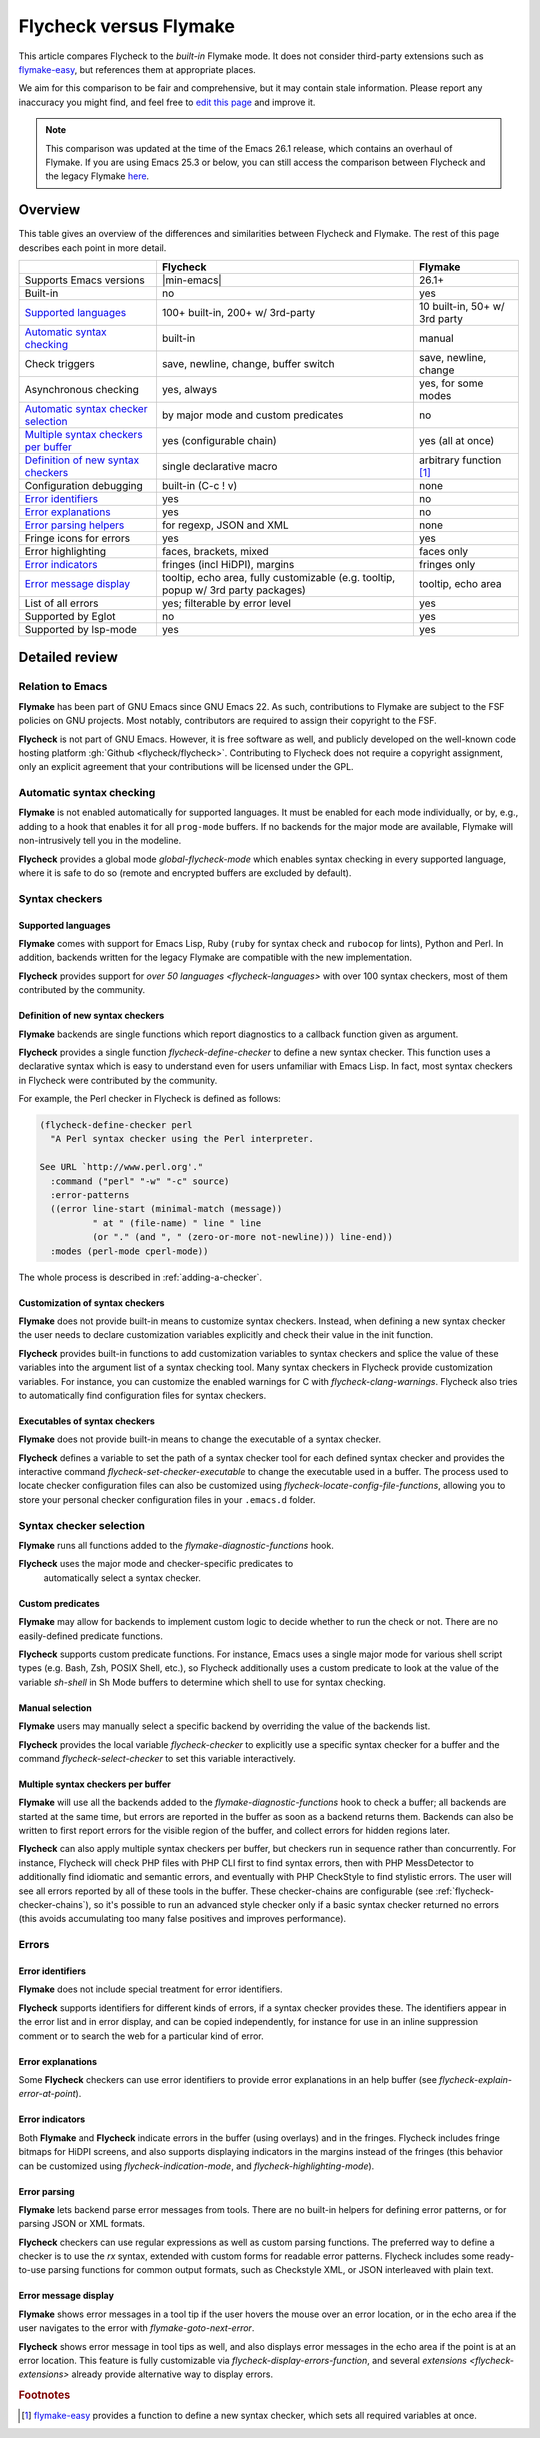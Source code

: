 .. _flycheck-versus-flymake:

=========================
 Flycheck versus Flymake
=========================

This article compares Flycheck to the *built-in* Flymake mode.  It does not
consider third-party extensions such as flymake-easy_, but references them at
appropriate places.

We aim for this comparison to be fair and comprehensive, but it may contain
stale information.  Please report any inaccuracy you might find, and feel free
to `edit this page`_ and improve it.

.. note::

   This comparison was updated at the time of the Emacs 26.1 release, which
   contains an overhaul of Flymake.  If you are using Emacs 25.3 or below, you
   can still access the comparison between Flycheck and the legacy Flymake
   `here`_.

.. _flymake-easy: https://github.com/purcell/flymake-easy
.. _edit this page: https://github.com/flycheck/flycheck/edit/master/doc/user/flycheck-versus-flymake.rst
.. _here: /en/31/

Overview
========

This table gives an overview of the differences and similarities between
Flycheck and Flymake.  The rest of this page describes each point in more
detail.

+---------------------------+-----------------------+-----------------------+
|                           |Flycheck               |Flymake                |
+===========================+=======================+=======================+
|Supports Emacs versions    ||min-emacs|            |26.1+                  |
+---------------------------+-----------------------+-----------------------+
|Built-in                   |no                     |yes                    |
+---------------------------+-----------------------+-----------------------+
|`Supported languages`_     |100+ built-in,         |10 built-in,           |
|                           |200+ w/ 3rd-party      |50+ w/ 3rd party       |
+---------------------------+-----------------------+-----------------------+
|`Automatic syntax          |built-in               |manual                 |
|checking`_                 |                       |                       |
+---------------------------+-----------------------+-----------------------+
|Check triggers             |save, newline, change, |save, newline, change  |
|                           |buffer switch          |                       |
+---------------------------+-----------------------+-----------------------+
|Asynchronous checking      |yes, always            |yes, for some modes    |
+---------------------------+-----------------------+-----------------------+
|`Automatic syntax checker  |by major mode and      |no                     |
|selection <Syntax checker  |custom predicates      |                       |
|selection_>`_              |                       |                       |
+---------------------------+-----------------------+-----------------------+
|`Multiple syntax checkers  |yes (configurable      |yes (all at once)      |
|per buffer`_               |chain)                 |                       |
+---------------------------+-----------------------+-----------------------+
|`Definition of new         |single declarative     |arbitrary function     |
|syntax checkers`_          |macro                  |[#]_                   |
+---------------------------+-----------------------+-----------------------+
|Configuration debugging    |built-in (C-c ! v)     |none                   |
+---------------------------+-----------------------+-----------------------+
|`Error identifiers`_       |yes                    |no                     |
+---------------------------+-----------------------+-----------------------+
|`Error explanations`_      |yes                    |no                     |
+---------------------------+-----------------------+-----------------------+
|`Error parsing helpers     |for regexp, JSON and   |none                   |
|<Error parsing_>`_         |XML                    |                       |
+---------------------------+-----------------------+-----------------------+
|Fringe icons for errors    |yes                    |yes                    |
+---------------------------+-----------------------+-----------------------+
|Error highlighting         |faces, brackets, mixed |faces only             |
+---------------------------+-----------------------+-----------------------+
|`Error indicators          |fringes (incl HiDPI),  |fringes only           |
|<margins>`_                |margins                |                       |
+---------------------------+-----------------------+-----------------------+
|`Error message display`_   |tooltip, echo area,    |tooltip, echo area     |
|                           |fully customizable     |                       |
|                           |(e.g. tooltip, popup   |                       |
|                           |w/ 3rd party packages) |                       |
+---------------------------+-----------------------+-----------------------+
|List of all errors         |yes; filterable by     |yes                    |
|                           |error level            |                       |
+---------------------------+-----------------------+-----------------------+
|Supported by Eglot         |no                     |yes                    |
+---------------------------+-----------------------+-----------------------+
|Supported by lsp-mode      |yes                    |yes                    |
+---------------------------+-----------------------+-----------------------+

Detailed review
===============

Relation to Emacs
-----------------

**Flymake** has been part of GNU Emacs since GNU Emacs 22.  As such,
contributions to Flymake are subject to the FSF policies on GNU projects.  Most
notably, contributors are required to assign their copyright to the FSF.

**Flycheck** is not part of GNU Emacs.  However, it is free software as well,
and publicly developed on the well-known code hosting platform :gh:`Github
<flycheck/flycheck>`.  Contributing to Flycheck does not require a copyright
assignment, only an explicit agreement that your contributions will be licensed
under the GPL.

Automatic syntax checking
-------------------------

**Flymake** is not enabled automatically for supported languages.  It must be
enabled for each mode individually, or by, e.g., adding to a hook that enables
it for all ``prog-mode`` buffers.  If no backends for the major mode are
available, Flymake will non-intrusively tell you in the modeline.

**Flycheck** provides a global mode `global-flycheck-mode` which enables syntax
checking in every supported language, where it is safe to do so (remote and
encrypted buffers are excluded by default).

Syntax checkers
---------------

Supported languages
~~~~~~~~~~~~~~~~~~~

**Flymake** comes with support for Emacs Lisp, Ruby (``ruby`` for syntax check
and ``rubocop`` for lints), Python and Perl.  In addition, backends written for
the legacy Flymake are compatible with the new implementation.

**Flycheck** provides support for `over 50 languages <flycheck-languages>` with
over 100 syntax checkers, most of them contributed by the community.

Definition of new syntax checkers
~~~~~~~~~~~~~~~~~~~~~~~~~~~~~~~~~

**Flymake** backends are single functions which report diagnostics to a callback
function given as argument.

**Flycheck** provides a single function `flycheck-define-checker` to define a
new syntax checker.  This function uses a declarative syntax which is easy to
understand even for users unfamiliar with Emacs Lisp.  In fact, most syntax
checkers in Flycheck were contributed by the community.

For example, the Perl checker in Flycheck is defined as follows:

.. code-block:: elisp

   (flycheck-define-checker perl
     "A Perl syntax checker using the Perl interpreter.

   See URL `http://www.perl.org'."
     :command ("perl" "-w" "-c" source)
     :error-patterns
     ((error line-start (minimal-match (message))
             " at " (file-name) " line " line
             (or "." (and ", " (zero-or-more not-newline))) line-end))
     :modes (perl-mode cperl-mode))

The whole process is described in :ref:`adding-a-checker`.

Customization of syntax checkers
~~~~~~~~~~~~~~~~~~~~~~~~~~~~~~~~

**Flymake** does not provide built-in means to customize syntax checkers.
Instead, when defining a new syntax checker the user needs to declare
customization variables explicitly and check their value in the init function.

**Flycheck** provides built-in functions to add customization variables to
syntax checkers and splice the value of these variables into the argument list
of a syntax checking tool.  Many syntax checkers in Flycheck provide
customization variables.  For instance, you can customize the enabled warnings
for C with `flycheck-clang-warnings`.  Flycheck also tries to automatically find
configuration files for syntax checkers.

Executables of syntax checkers
~~~~~~~~~~~~~~~~~~~~~~~~~~~~~~

**Flymake** does not provide built-in means to change the executable of a syntax
checker.

**Flycheck** defines a variable to set the path of a syntax checker tool for
each defined syntax checker and provides the interactive command
`flycheck-set-checker-executable` to change the executable used in a buffer.
The process used to locate checker configuration files can also be customized
using `flycheck-locate-config-file-functions`, allowing you to store your
personal checker configuration files in your ``.emacs.d`` folder.

Syntax checker selection
------------------------

**Flymake** runs all functions added to the `flymake-diagnostic-functions` hook.

**Flycheck** uses the major mode and checker-specific predicates to
 automatically select a syntax checker.

Custom predicates
~~~~~~~~~~~~~~~~~

**Flymake** may allow for backends to implement custom logic to decide whether
to run the check or not.  There are no easily-defined predicate functions.

**Flycheck** supports custom predicate functions.  For instance, Emacs uses
a single major mode for various shell script types (e.g. Bash, Zsh, POSIX Shell,
etc.), so Flycheck additionally uses a custom predicate to look at the value of
the variable `sh-shell` in Sh Mode buffers to determine which shell to use for
syntax checking.

Manual selection
~~~~~~~~~~~~~~~~

**Flymake** users may manually select a specific backend by overriding the value
of the backends list.

**Flycheck** provides the local variable `flycheck-checker` to explicitly use a
specific syntax checker for a buffer and the command `flycheck-select-checker`
to set this variable interactively.

Multiple syntax checkers per buffer
~~~~~~~~~~~~~~~~~~~~~~~~~~~~~~~~~~~

**Flymake** will use all the backends added to the
`flymake-diagnostic-functions` hook to check a buffer; all backends are started
at the same time, but errors are reported in the buffer as soon as a backend
returns them.  Backends can also be written to first report errors for the
visible region of the buffer, and collect errors for hidden regions later.

**Flycheck** can also apply multiple syntax checkers per buffer, but checkers
run in sequence rather than concurrently.  For instance, Flycheck will check PHP
files with PHP CLI first to find syntax errors, then with PHP MessDetector to
additionally find idiomatic and semantic errors, and eventually with PHP
CheckStyle to find stylistic errors.  The user will see all errors reported by
all of these tools in the buffer.  These checker-chains are configurable (see
:ref:`flycheck-checker-chains`), so it's possible to run an advanced style
checker only if a basic syntax checker returned no errors (this avoids
accumulating too many false positives and improves performance).

Errors
------

Error identifiers
~~~~~~~~~~~~~~~~~

**Flymake** does not include special treatment for error identifiers.

**Flycheck** supports identifiers for different kinds of errors, if a syntax
checker provides these.  The identifiers appear in the error list and in error
display, and can be copied independently, for instance for use in an inline
suppression comment or to search the web for a particular kind of error.

Error explanations
~~~~~~~~~~~~~~~~~~

Some **Flycheck** checkers can use error identifiers to provide error
explanations in an help buffer (see `flycheck-explain-error-at-point`).

.. _margins:

Error indicators
~~~~~~~~~~~~~~~~

Both **Flymake** and **Flycheck** indicate errors in the buffer (using overlays)
and in the fringes.  Flycheck includes fringe bitmaps for HiDPI screens, and
also supports displaying indicators in the margins instead of the fringes (this
behavior can be customized using `flycheck-indication-mode`, and
`flycheck-highlighting-mode`).

Error parsing
~~~~~~~~~~~~~

**Flymake** lets backend parse error messages from
tools.  There are no built-in helpers for defining error patterns, or for
parsing JSON or XML formats.

**Flycheck** checkers can use regular expressions as well as custom parsing functions.
The preferred way to define a checker is to use the `rx` syntax, extended with
custom forms for readable error patterns.  Flycheck includes some ready-to-use
parsing functions for common output formats, such as Checkstyle XML, or JSON
interleaved with plain text.

Error message display
~~~~~~~~~~~~~~~~~~~~~

**Flymake** shows error messages in a tool tip if the user hovers
the mouse over an error location, or in the echo area if the user navigates to
the error with `flymake-goto-next-error`.

**Flycheck** shows error message in tool tips as well, and also displays error
messages in the echo area if the point is at an error location.  This feature is
fully customizable via `flycheck-display-errors-function`, and several
`extensions <flycheck-extensions>` already provide alternative way to display
errors.

.. rubric:: Footnotes

.. [#] `flymake-easy`_ provides a function to define a new syntax checker, which
       sets all required variables at once.
